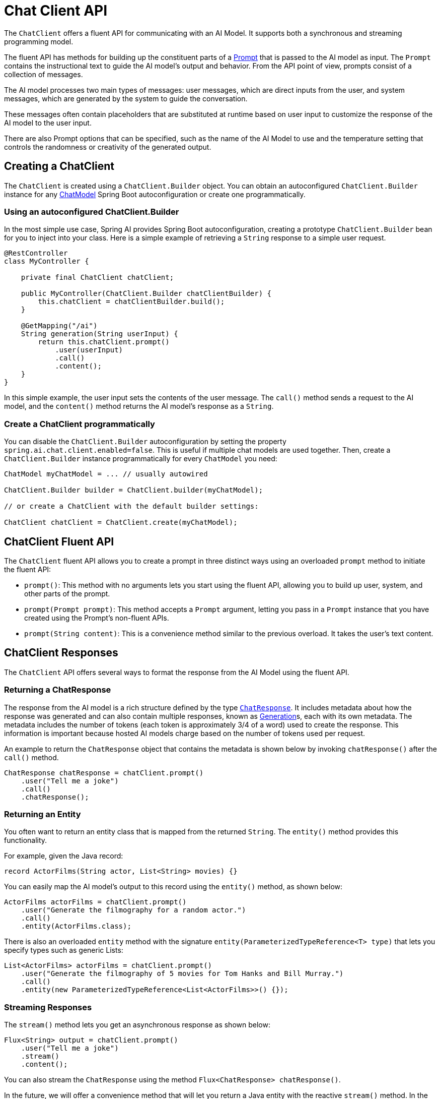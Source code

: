 [[ChatClient]]
= Chat Client API

The `ChatClient` offers a fluent API for communicating with an AI Model.
It supports both a synchronous and streaming programming model.

The fluent API has methods for building up the constituent parts of a xref:api/prompt.adoc#_prompt[Prompt] that is passed to the AI model as input.
The `Prompt` contains the instructional text to guide the AI model's output and behavior. From the API point of view, prompts consist of a collection of messages.

The AI model processes two main types of messages: user messages, which are direct inputs from the user, and system messages, which are generated by the system to guide the conversation.

These messages often contain placeholders that are substituted at runtime based on user input to customize the response of the AI model to the user input.

There are also Prompt options that can be specified, such as the name of the AI Model to use and the temperature setting that controls the randomness or creativity of the generated output.

== Creating a ChatClient

The `ChatClient` is created using a `ChatClient.Builder` object.
You can obtain an autoconfigured `ChatClient.Builder` instance for any xref:api/chatmodel.adoc[ChatModel] Spring Boot autoconfiguration or create one programmatically.

=== Using an autoconfigured ChatClient.Builder

In the most simple use case, Spring AI provides Spring Boot autoconfiguration, creating a prototype `ChatClient.Builder` bean for you to inject into your class.
Here is a simple example of retrieving a `String` response to a simple user request.

[source,java]
----
@RestController
class MyController {

    private final ChatClient chatClient;

    public MyController(ChatClient.Builder chatClientBuilder) {
        this.chatClient = chatClientBuilder.build();
    }

    @GetMapping("/ai")
    String generation(String userInput) {
        return this.chatClient.prompt()
            .user(userInput)
            .call()
            .content();
    }
}
----

In this simple example, the user input sets the contents of the user message.
The `call()` method sends a request to the AI model, and the `content()` method returns the AI model's response as a `String`.

=== Create a ChatClient programmatically

You can disable the `ChatClient.Builder` autoconfiguration by setting the property `spring.ai.chat.client.enabled=false`.
This is useful if multiple chat models are used together.
Then, create a `ChatClient.Builder` instance programmatically for every `ChatModel` you need:

[source,java]
----
ChatModel myChatModel = ... // usually autowired

ChatClient.Builder builder = ChatClient.builder(myChatModel);

// or create a ChatClient with the default builder settings:

ChatClient chatClient = ChatClient.create(myChatModel);
----

== ChatClient Fluent API

The `ChatClient` fluent API allows you to create a prompt in three distinct ways using an overloaded `prompt` method to initiate the fluent API:

* `prompt()`: This method with no arguments lets you start using the fluent API, allowing you to build up user, system, and other parts of the prompt.

* `prompt(Prompt prompt)`: This method accepts a `Prompt` argument, letting you pass in a `Prompt` instance that you have created using the Prompt's non-fluent APIs.

* `prompt(String content)`: This is a convenience method similar to the previous overload. It takes the user's text content.

== ChatClient Responses

The `ChatClient` API offers several ways to format the response from the AI Model using the fluent API.

=== Returning a ChatResponse

The response from the AI model is a rich structure defined by the type `xref:api/chatmodel.adoc#ChatResponse[ChatResponse]`.
It includes metadata about how the response was generated and can also contain multiple responses, known as xref:api/chatmodel.adoc#Generation[Generation]s, each with its own metadata.
The metadata includes the number of tokens (each token is approximately 3/4 of a word) used to create the response.
This information is important because hosted AI models charge based on the number of tokens used per request.

An example to return the `ChatResponse` object that contains the metadata is shown below by invoking `chatResponse()` after the `call()` method.

[source,java]
----
ChatResponse chatResponse = chatClient.prompt()
    .user("Tell me a joke")
    .call()
    .chatResponse();
----


=== Returning an Entity

You often want to return an entity class that is mapped from the returned `String`.
The `entity()` method provides this functionality.

For example, given the Java record:

[source,java]
----
record ActorFilms(String actor, List<String> movies) {}
----

You can easily map the AI model's output to this record using the `entity()` method, as shown below:

[source,java]
----
ActorFilms actorFilms = chatClient.prompt()
    .user("Generate the filmography for a random actor.")
    .call()
    .entity(ActorFilms.class);
----

There is also an overloaded `entity` method with the signature `entity(ParameterizedTypeReference<T> type)` that lets you specify types such as generic Lists:

[source,java]
----
List<ActorFilms> actorFilms = chatClient.prompt()
    .user("Generate the filmography of 5 movies for Tom Hanks and Bill Murray.")
    .call()
    .entity(new ParameterizedTypeReference<List<ActorFilms>>() {});
----

=== Streaming Responses

The `stream()` method lets you get an asynchronous response as shown below:

[source,java]
----

Flux<String> output = chatClient.prompt()
    .user("Tell me a joke")
    .stream()
    .content();
----

You can also stream the `ChatResponse` using the method `Flux<ChatResponse> chatResponse()`.

In the future, we will offer a convenience method that will let you return a Java entity with the reactive `stream()` method.
In the meantime, you should use the xref:api/structured-output-converter.adoc#StructuredOutputConverter[Structured Output Converter] to convert the aggregated response explicity as shown below.
This also demonstrates the use of parameters in the fluent API that will be discussed in more detail in a later section of the documentation.

[source,java]
----
var converter = new BeanOutputConverter<>(new ParameterizedTypeReference<List<ActorsFilms>>() {});

Flux<String> flux = this.chatClient.prompt()
    .user(u -> u.text("""
                        Generate the filmography for a random actor.
                        {format}
                      """)
            .param("format", converter.getFormat()))
    .stream()
    .content();

String content = flux.collectList().block().stream().collect(Collectors.joining());

List<ActorFilms> actorFilms = converter.convert(content);
----

== call() return values

After specifying the `call()` method on `ChatClient`, there are a few different options for the response type.

* `String content()`: returns the String content of the response
* `ChatResponse chatResponse()`: returns the `ChatResponse` object that contains multiple generations and also metadata about the response, for example how many token were used to create the response.
* `entity()` to return a Java type
** `entity(ParameterizedTypeReference<T> type)`: used to return a `Collection` of entity types.
** `entity(Class<T> type)`:  used to return a specific entity type.
** `entity(StructuredOutputConverter<T> structuredOutputConverter)`: used to specify an instance of a `StructuredOutputConverter` to convert a `String` to an entity type.

You can also invoke the `stream()` method instead of `call()`.

== stream() return values

After specifying the `stream()` method on `ChatClient`, there are a few options for the response type:

* `Flux<String> content()`: Returns a `Flux` of the string being generated by the AI model.
* `Flux<ChatResponse> chatResponse()`: Returns a `Flux` of the `ChatResponse` object, which contains additional metadata about the response.

== Using Defaults

Creating a `ChatClient` with a default system text in an `@Configuration` class simplifies runtime code.
By setting defaults, you only need to specify the user text when calling `ChatClient`, eliminating the need to set a system text for each request in your runtime code path.

=== Default System Text

In the following example, we will configure the system text to always reply in a pirate's voice.
To avoid repeating the system text in runtime code, we will create a `ChatClient` instance in a `@Configuration` class.

[source,java]
----
@Configuration
class Config {

    @Bean
    ChatClient chatClient(ChatClient.Builder builder) {
        return builder.defaultSystem("You are a friendly chat bot that answers question in the voice of a Pirate")
                .build();
    }

}
----

and a `@RestController` to invoke it:

[source,java]
----
@RestController
class AIController {

	private final ChatClient chatClient;

	AIController(ChatClient chatClient) {
		this.chatClient = chatClient;
	}

	@GetMapping("/ai/simple")
	public Map<String, String> completion(@RequestParam(value = "message", defaultValue = "Tell me a joke") String message) {
		return Map.of("completion", chatClient.prompt().user(message).call().content());
	}
}
----

When calling the application endpoint via curl, the result is:

[source,bash]
----
❯ curl localhost:8080/ai/simple
{"generation":"Why did the pirate go to the comedy club? To hear some arrr-rated jokes! Arrr, matey!"}
----

=== Default System Text with parameters

In the following example, we will use a placeholder in the system text to specify the voice of the completion at runtime instead of design time.

[source,java]
----
@Configuration
class Config {

    @Bean
    ChatClient chatClient(ChatClient.Builder builder) {
        return builder.defaultSystem("You are a friendly chat bot that answers question in the voice of a {voice}")
                .build();
    }

}
----

[source,java]
----
@RestController
class AIController {
	private final ChatClient chatClient;

	AIController(ChatClient chatClient) {
		this.chatClient = chatClient;
	}

	@GetMapping("/ai")
	Map<String, String> completion(@RequestParam(value = "message", defaultValue = "Tell me a joke") String message, String voice) {
		return Map.of("completion",
				chatClient.prompt()
						.system(sp -> sp.param("voice", voice))
						.user(message)
						.call()
						.content());
	}

}
----

When calling the application endpoint via httpie, the result is:

[source.bash]
----
http localhost:8080/ai voice=='Robert DeNiro'
{
    "completion": "You talkin' to me? Okay, here's a joke for ya: Why couldn't the bicycle stand up by itself? Because it was two tired! Classic, right?"
}
----

=== Other defaults

At the `ChatClient.Builder` level, you can specify the default prompt configuration.

* `defaultOptions(ChatOptions chatOptions)`: Pass in either portable options defined in the `ChatOptions` class or model-specific options such as those in `OpenAiChatOptions`. For more information on model-specific `ChatOptions` implementations, refer to the JavaDocs.

* `defaultFunction(String name, String description, java.util.function.Function<I, O> function)`: The `name` is used to refer to the function in user text. The `description` explains the function's purpose and helps the AI model choose the correct function for an accurate response. The `function` argument is a Java function instance that the model will execute when necessary.

* `defaultFunctions(String... functionNames)`: The bean names of `java.util.Function`s defined in the application context.

* `defaultUser(String text)`, `defaultUser(Resource text)`, `defaultUser(Consumer<UserSpec> userSpecConsumer)`: These methods let you define the user text. The `Consumer<UserSpec>` allows you to use a lambda to specify the user text and any default parameters.

* `defaultAdvisors(Advisor... advisor)`: Advisors allow modification of the data used to create the `Prompt`. The `QuestionAnswerAdvisor` implementation enables the pattern of `Retrieval Augmented Generation` by appending the prompt with context information related to the user text.

* `defaultAdvisors(Consumer<AdvisorSpec> advisorSpecConsumer)`: This method allows you to define a `Consumer` to configure multiple advisors using the `AdvisorSpec`. Advisors can modify the data used to create the final `Prompt`. The `Consumer<AdvisorSpec>` lets you specify a lambda to add advisors, such as `QuestionAnswerAdvisor`, which supports `Retrieval Augmented Generation` by appending the prompt with relevant context information based on the user text.

You can override these defaults at runtime using the corresponding methods without the `default` prefix.

* `options(ChatOptions chatOptions)`

* `function(String name, String description,
java.util.function.Function<I, O> function)`

* `functions(String... functionNames)`

* `user(String text)`, `user(Resource text)`, `user(Consumer<UserSpec> userSpecConsumer)`

* `advisors(Advisor... advisor)`

* `advisors(Consumer<AdvisorSpec> advisorSpecConsumer)`

== Advisors

The xref:api/advisors.adoc[Advisors API] provides a flexible and powerful way to intercept, modify, and enhance AI-driven interactions in your Spring applications. 

A common pattern when calling an AI model with user text is to append or augment the prompt with contextual data.

This contextual data can be of different types. Common types include:

* **Your own data**: This is data the AI model hasn't been trained on. Even if the model has seen similar data, the appended contextual data takes precedence in generating the response.

* **Conversational history**: The chat model's API is stateless. If you tell the AI model your name, it won't remember it in subsequent interactions. Conversational history must be sent with each request to ensure previous interactions are considered when generating a response.


=== Advisor Configuration in ChatClient

The ChatClient fluent API provides an `AdvisorSpec` interface for configuring advisors. This interface offers methods to add parameters, set multiple parameters at once, and add one or more advisors to the chain.

[source,java]
----
interface AdvisorSpec {
    AdvisorSpec param(String k, Object v);
    AdvisorSpec params(Map<String, Object> p);
    AdvisorSpec advisors(Advisor... advisors);
    AdvisorSpec advisors(List<Advisor> advisors);
}
----

IMPORTANT: The order in which advisors are added to the chain is crucial, as it determines the sequence of their execution. Each advisor modifies the prompt or the context in some way, and the changes made by one advisor are passed on to the next in the chain.

[source,java]
----
ChatClient.builder(chatModel)
    .build()
    .prompt()
    .advisors(
        new MessageChatMemoryAdvisor(chatMemory),
        new QuestionAnswerAdvisor(vectorStore, SearchRequest.defaults())
    )
    .user(userText)
    .call()
    .content();
----

In this configuration, the `MessageChatMemoryAdvisor` will be executed first, adding the conversation history to the prompt. Then, the `QuestionAnswerAdvisor` will perform its search based on the user's question and the added conversation history, potentially providing more relevant results.

=== Retrieval Augmented Generation

A vector database stores data that the AI model is unaware of.
When a user question is sent to the AI model, a `QuestionAnswerAdvisor` queries the vector database for documents related to the user question.

The response from the vector database is appended to the user text to provide context for the AI model to generate a response.

Assuming you have already loaded data into a `VectorStore`, you can perform Retrieval Augmented Generation (RAG) by providing an instance of `QuestionAnswerAdvisor` to the `ChatClient`.

[source,java]
----
ChatResponse response = ChatClient.builder(chatModel)
        .build().prompt()
        .advisors(new QuestionAnswerAdvisor(vectorStore, SearchRequest.defaults()))
        .user(userText)
        .call()
        .chatResponse();
----

In this example, the `SearchRequest.defaults()` will perform a similarity search over all documents in the Vector Database.
To restrict the types of documents that are searched, the `SearchRequest` takes an SQL like filter expression that is portable across all `VectorStores`.

==== Dynamic Filter Expressions

Update the `SearchRequest` filter expression at runtime using the `FILTER_EXPRESSION` advisor context parameter:

[source,java]
----
ChatClient chatClient = ChatClient.builder(chatModel)
    .defaultAdvisors(new QuestionAnswerAdvisor(vectorStore, SearchRequest.defaults()))
    .build();

// Update filter expression at runtime
String content = chatClient.prompt()
    .user("Please answer my question XYZ")
    .advisors(a -> a.param(QuestionAnswerAdvisor.FILTER_EXPRESSION, "type == 'Spring'"))
    .call()
    .content();
----

The `FILTER_EXPRESSION` parameter allows you to dynamically filter the search results based on the provided expression.

=== Chat Memory

The interface `ChatMemory` represents a storage for chat conversation history. It provides methods to add messages to a conversation, retrieve messages from a conversation, and clear the conversation history.

There are currently two implementations, `InMemoryChatMemory` and `CassandraChatMemory`, that provide storage for chat conversation history, in-memory and persisted with `time-to-live`, correspondingly.

To create a `CassandraChatMemory` with `time-to-live`:

[source,java]
----
CassandraChatMemory.create(CassandraChatMemoryConfig.builder().withTimeToLive(Duration.ofDays(1)).build());
----

The following advisor implementations use the `ChatMemory` interface to advice the prompt with conversation history which differ in the details of how the memory is added to the prompt

* `MessageChatMemoryAdvisor` :  Memory is retrieved and added as a collection of messages to the prompt
* `PromptChatMemoryAdvisor` :  Memory is retrieved and added into the prompt's system text.
* `VectorStoreChatMemoryAdvisor`  : The constructor `VectorStoreChatMemoryAdvisor(VectorStore vectorStore,  String defaultConversationId, int chatHistoryWindowSize, int order)`  This constructor allows you to:

. Specify the VectorStore instance used for managing and querying documents.
. Set a default conversation ID to be used if none is provided in the context.
. Define the window size for chat history retrieval in terms of token size.
. Provide system text advice used for the chat advisor system.
. Set the order of precedence for this advisor in the chain.


The `VectorStoreChatMemoryAdvisor.builder()` method lets you specify the default conversation ID, the chat history window size, and the order of the chat history to be retrieved.

A sample `@Service` implementation that uses several advisors is shown below.

[source,java]
----
import static org.springframework.ai.chat.client.advisor.AbstractChatMemoryAdvisor.CHAT_MEMORY_CONVERSATION_ID_KEY;
import static org.springframework.ai.chat.client.advisor.AbstractChatMemoryAdvisor.CHAT_MEMORY_RETRIEVE_SIZE_KEY;

@Service
public class CustomerSupportAssistant {

    private final ChatClient chatClient;

    public CustomerSupportAssistant(ChatClient.Builder builder, VectorStore vectorStore, ChatMemory chatMemory) {

        this.chatClient = builder
            .defaultSystem("""
                    You are a customer chat support agent of an airline named "Funnair".", Respond in a friendly,
                    helpful, and joyful manner.

                    Before providing information about a booking or cancelling a booking, you MUST always
                    get the following information from the user: booking number, customer first name and last name.

                    Before changing a booking you MUST ensure it is permitted by the terms.

                    If there is a charge for the change, you MUST ask the user to consent before proceeding.
                    """)
            .defaultAdvisors(
                    new MessageChatMemoryAdvisor(chatMemory), // CHAT MEMORY
                    new QuestionAnswerAdvisor(vectorStore, SearchRequest.defaults()), // RAG
                    new SimpleLoggerAdvisor())
            .defaultFunctions("getBookingDetails", "changeBooking", "cancelBooking") // FUNCTION CALLING
            .build();
    }

    public Flux<String> chat(String chatId, String userMessageContent) {

        return this.chatClient.prompt()
                .user(userMessageContent)
                .advisors(a -> a
                        .param(CHAT_MEMORY_CONVERSATION_ID_KEY, chatId)
                        .param(CHAT_MEMORY_RETRIEVE_SIZE_KEY, 100))
                .stream().content();
    }

}
----



=== Logging

The `SimpleLoggerAdvisor` is an advisor that logs the `request` and `response` data of the `ChatClient`.
This can be useful for debugging and monitoring your AI interactions.

TIP: Spring AI supports observability for LLM and vector store interactions. Refer to the xref:observabilty/index.adoc[Observability] guide for more information.

To enable logging, add the `SimpleLoggerAdvisor` to the advisor chain when creating your ChatClient.
It's recommended to add it toward the end of the chain:

[source,java]
----
ChatResponse response = ChatClient.create(chatModel).prompt()
        .advisors(new SimpleLoggerAdvisor())
        .user("Tell me a joke?")
        .call()
        .chatResponse();
----

To see the logs, set the logging level for the advisor package to `DEBUG`:

----
logging.level.org.springframework.ai.chat.client.advisor=DEBUG
----

Add this to your `application.properties` or `application.yaml` file.

You can customize what data from `AdvisedRequest` and `ChatResponse` is logged by using the following constructor:

[source,java]
----
SimpleLoggerAdvisor(
    Function<AdvisedRequest, String> requestToString,
    Function<ChatResponse, String> responseToString
)
----

Example usage:

[source,java]
----
javaCopySimpleLoggerAdvisor customLogger = new SimpleLoggerAdvisor(
    request -> "Custom request: " + request.userText,
    response -> "Custom response: " + response.getResult()
);
----

This allows you to tailor the logged information to your specific needs.

TIP: Be cautious about logging sensitive information in production environments.
